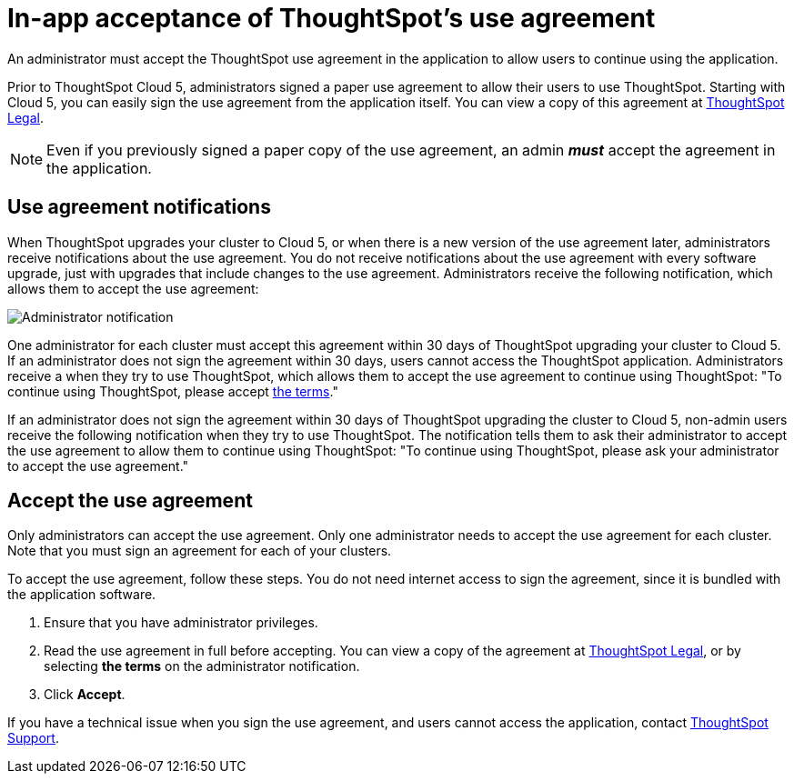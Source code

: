 = In-app acceptance of ThoughtSpot's use agreement
:last_updated: 4/7/2021
:linkattrs:
:experimental:
:page-aliases: /admin/ts-cloud/use-agreement.adoc
:description: An administrator must accept the ThoughtSpot use agreement in the application to allow users to continue using the application.

An administrator must accept the ThoughtSpot use agreement in the application to allow users to continue using the application.

Prior to ThoughtSpot Cloud 5, administrators signed a paper use agreement to allow their users to use ThoughtSpot.
Starting with Cloud 5, you can easily sign the use agreement from the application itself.
You can view a copy of this agreement at https://www.thoughtspot.com/legal/thoughtspot-cloud-subscription-agreement[ThoughtSpot Legal].

NOTE: Even if you previously signed a paper copy of the use agreement, an admin *_must_* accept the agreement in the application.

== Use agreement notifications

When ThoughtSpot upgrades your cluster to Cloud 5, or when there is a new version of the use agreement later, administrators receive notifications about the use agreement.
You do not receive notifications about the use agreement with every software upgrade, just with upgrades that include changes to the use agreement.
Administrators receive the following notification, which allows them to accept the use agreement:

image::use-agreement-admin-warning.png[Administrator notification]

One administrator for each cluster must accept this agreement within 30 days of ThoughtSpot upgrading your cluster to Cloud 5.
If an administrator does not sign the agreement within 30 days, users cannot access the ThoughtSpot application.
Administrators receive a when they try to use ThoughtSpot, which allows them to accept the use agreement to continue using ThoughtSpot: "To continue using ThoughtSpot, please accept https://www.thoughtspot.com/legal/thoughtspot-cloud-subscription-agreement[the terms]."

If an administrator does not sign the agreement within 30 days of ThoughtSpot upgrading the cluster to Cloud 5, non-admin users receive the following notification when they try to use ThoughtSpot.
The notification tells them to ask their administrator to accept the use agreement to allow them to continue using ThoughtSpot: "To continue using ThoughtSpot, please ask your administrator to accept the use agreement."

== Accept the use agreement

Only administrators can accept the use agreement.
Only one administrator needs to accept the use agreement for each cluster.
Note that you must sign an agreement for each of your clusters.

To accept the use agreement, follow these steps.
You do not need internet access to sign the agreement, since it is bundled with the application software.

. Ensure that you have administrator privileges.
. Read the use agreement in full before accepting.
You can view a copy of the agreement at https://www.thoughtspot.com/legal/thoughtspot-cloud-subscription-agreement[ThoughtSpot Legal], or by selecting *the terms* on the administrator notification.
. Click *Accept*.

If you have a technical issue when you sign the use agreement, and users cannot access the application, contact xref:support-contact.adoc[ThoughtSpot Support].
